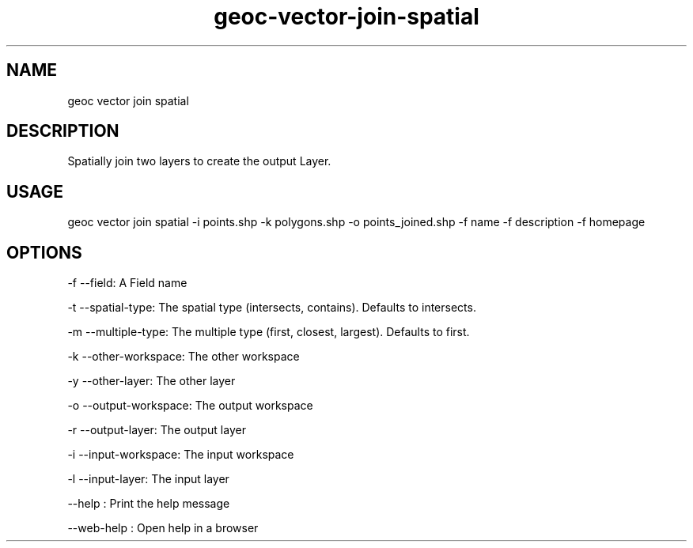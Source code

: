 .TH "geoc-vector-join-spatial" "1" "11 September 2016" "version 0.1"
.SH NAME
geoc vector join spatial
.SH DESCRIPTION
Spatially join two layers to create the output Layer.
.SH USAGE
geoc vector join spatial -i points.shp -k polygons.shp -o points_joined.shp -f name -f description -f homepage
.SH OPTIONS
-f --field: A Field name
.PP
-t --spatial-type: The spatial type (intersects, contains). Defaults to intersects.
.PP
-m --multiple-type: The multiple type (first, closest, largest). Defaults to first.
.PP
-k --other-workspace: The other workspace
.PP
-y --other-layer: The other layer
.PP
-o --output-workspace: The output workspace
.PP
-r --output-layer: The output layer
.PP
-i --input-workspace: The input workspace
.PP
-l --input-layer: The input layer
.PP
--help : Print the help message
.PP
--web-help : Open help in a browser
.PP
